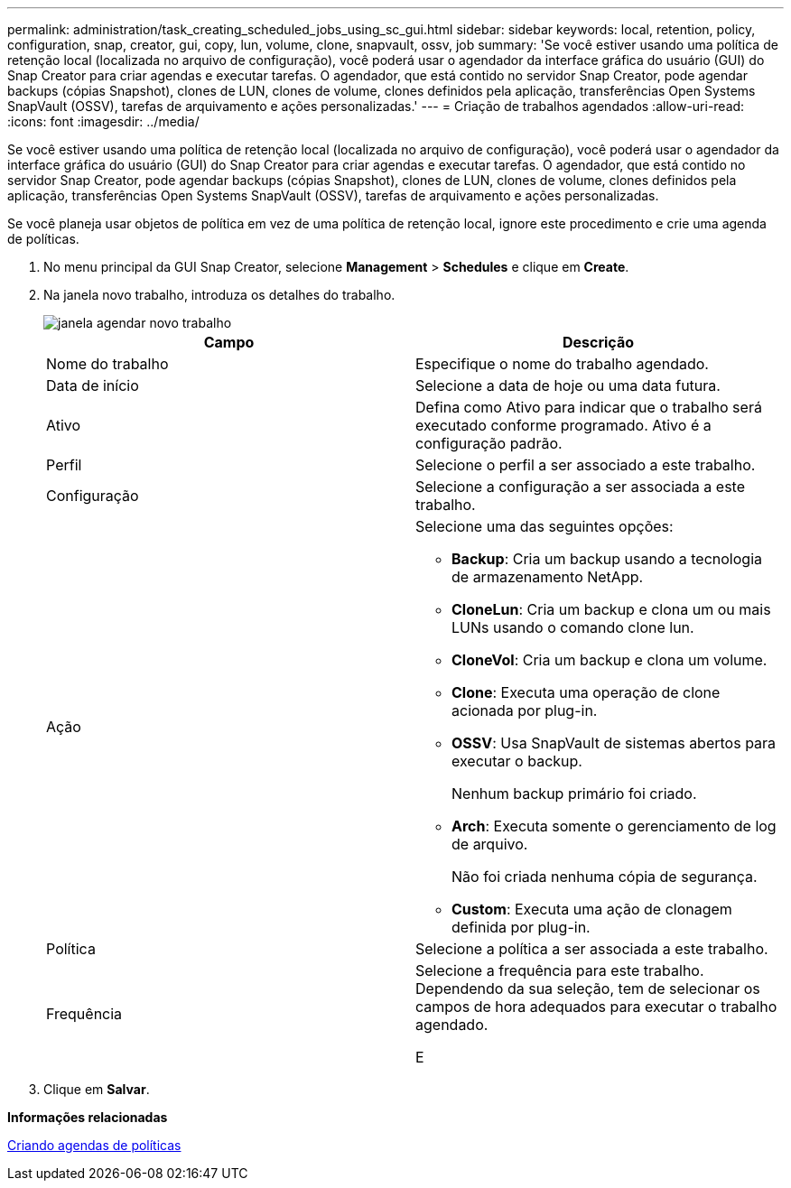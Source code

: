 ---
permalink: administration/task_creating_scheduled_jobs_using_sc_gui.html 
sidebar: sidebar 
keywords: local, retention, policy, configuration, snap, creator, gui, copy, lun, volume, clone, snapvault, ossv, job 
summary: 'Se você estiver usando uma política de retenção local (localizada no arquivo de configuração), você poderá usar o agendador da interface gráfica do usuário (GUI) do Snap Creator para criar agendas e executar tarefas. O agendador, que está contido no servidor Snap Creator, pode agendar backups (cópias Snapshot), clones de LUN, clones de volume, clones definidos pela aplicação, transferências Open Systems SnapVault (OSSV), tarefas de arquivamento e ações personalizadas.' 
---
= Criação de trabalhos agendados
:allow-uri-read: 
:icons: font
:imagesdir: ../media/


[role="lead"]
Se você estiver usando uma política de retenção local (localizada no arquivo de configuração), você poderá usar o agendador da interface gráfica do usuário (GUI) do Snap Creator para criar agendas e executar tarefas. O agendador, que está contido no servidor Snap Creator, pode agendar backups (cópias Snapshot), clones de LUN, clones de volume, clones definidos pela aplicação, transferências Open Systems SnapVault (OSSV), tarefas de arquivamento e ações personalizadas.

Se você planeja usar objetos de política em vez de uma política de retenção local, ignore este procedimento e crie uma agenda de políticas.

. No menu principal da GUI Snap Creator, selecione *Management* > *Schedules* e clique em *Create*.
. Na janela novo trabalho, introduza os detalhes do trabalho.
+
image::../media/schedule_new_job_window.gif[janela agendar novo trabalho]

+
|===
| Campo | Descrição 


 a| 
Nome do trabalho
 a| 
Especifique o nome do trabalho agendado.



 a| 
Data de início
 a| 
Selecione a data de hoje ou uma data futura.



 a| 
Ativo
 a| 
Defina como Ativo para indicar que o trabalho será executado conforme programado. Ativo é a configuração padrão.



 a| 
Perfil
 a| 
Selecione o perfil a ser associado a este trabalho.



 a| 
Configuração
 a| 
Selecione a configuração a ser associada a este trabalho.



 a| 
Ação
 a| 
Selecione uma das seguintes opções:

** *Backup*: Cria um backup usando a tecnologia de armazenamento NetApp.
** *CloneLun*: Cria um backup e clona um ou mais LUNs usando o comando clone lun.
** *CloneVol*: Cria um backup e clona um volume.
** *Clone*: Executa uma operação de clone acionada por plug-in.
** *OSSV*: Usa SnapVault de sistemas abertos para executar o backup.
+
Nenhum backup primário foi criado.

** *Arch*: Executa somente o gerenciamento de log de arquivo.
+
Não foi criada nenhuma cópia de segurança.

** *Custom*: Executa uma ação de clonagem definida por plug-in.




 a| 
Política
 a| 
Selecione a política a ser associada a este trabalho.



 a| 
Frequência
 a| 
Selecione a frequência para este trabalho. Dependendo da sua seleção, tem de selecionar os campos de hora adequados para executar o trabalho agendado.

E

|===
. Clique em *Salvar*.


*Informações relacionadas*

xref:task_creating_policy_schedules.adoc[Criando agendas de políticas]
